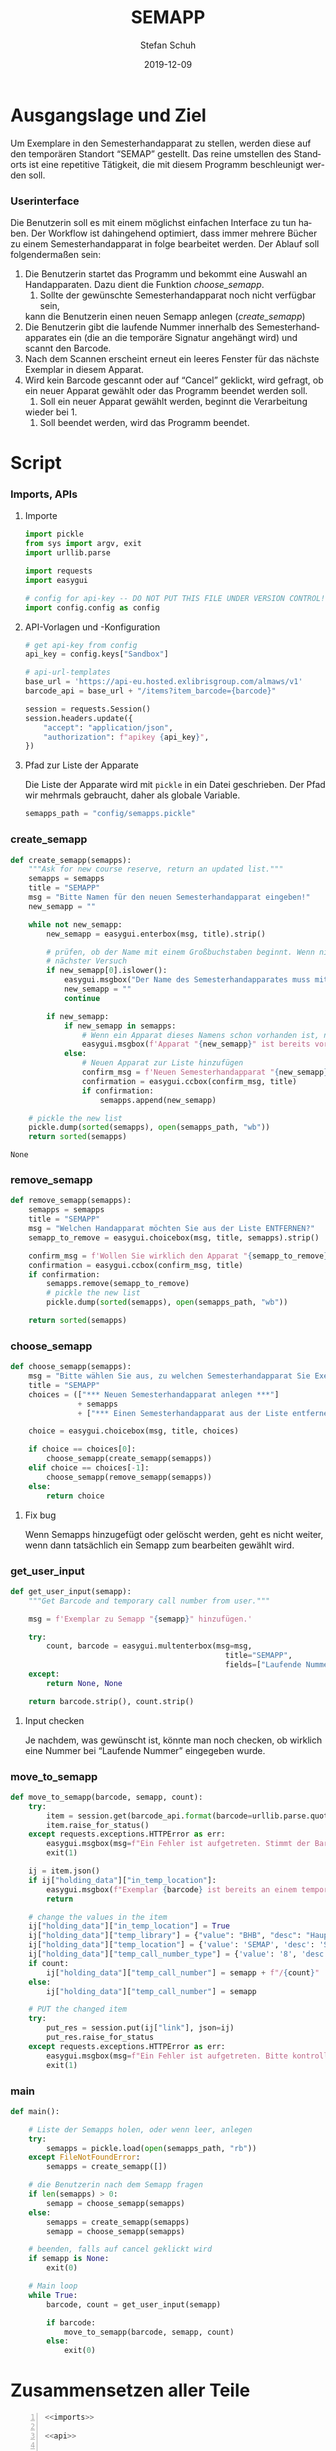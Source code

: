 #+TITLE: SEMAPP
#+NIKOLA_SLUG: semapp
#+AUTHOR: Stefan Schuh
#+EMAIL: stefan.schuh@uni-graz.at
#+DATE: 2019-12-09
#+DESCRIPTION: Hilfsprogramm, das das Setzen von Items auf SEMAPP beschleunigen soll
#+KEYWORDS: Semesterhandapparat Semapp
#+LANGUAGE: de
#+OPTIONS: tex:t todo:nil pri:nil tags:t texht:nil ':t ^:nil
#+OPTIONS: author:t creator:nil email:t date:t
#+LATEX_CLASS: koma-article
#+LATEX_CLASS_OPTIONS: [10pt, a4paper]
#+LATEX_HEADER: \usepackage[ngerman]{babel}
#+LATEX_HEADER: \usepackage[a4paper,margin=2.54cm]{geometry}
#+EXPORT_FILE_NAME: doc/doc.html

* Ausgangslage und Ziel
  Um Exemplare in den Semesterhandapparat zu stellen, werden diese auf den
  temporären Standort "SEMAP" gestellt. Das reine umstellen des Standorts ist
  eine repetitive Tätigkeit, die mit diesem Programm beschleunigt werden soll.

*** Userinterface
    Die Benutzerin soll es mit einem möglichst einfachen Interface zu tun haben.
    Der Workflow ist dahingehend optimiert, dass immer mehrere Bücher zu einem
    Semesterhandapparat in folge bearbeitet werden. Der Ablauf soll
    folgendermaßen sein:

    1. Die Benutzerin startet das Programm und bekommt eine Auswahl an
       Handapparaten. Dazu dient die Funktion [[choose_semapp]].
       1. Sollte der gewünschte Semesterhandapparat noch nicht verfügbar sein,
       kann die Benutzerin einen neuen Semapp anlegen ([[create_semapp]])
    2. Die Benutzerin gibt die laufende Nummer innerhalb des
       Semesterhandapparates ein (die an die temporäre Signatur angehängt wird)
       und scannt den Barcode.
    3. Nach dem Scannen erscheint erneut ein leeres Fenster für das nächste
       Exemplar in diesem Apparat.
    4. Wird kein Barcode gescannt oder auf "Cancel" geklickt, wird gefragt, ob
       ein neuer Apparat gewählt oder das Programm beendet werden soll.
       1. Soll ein neuer Apparat gewählt werden, beginnt die Verarbeitung
       wieder bei 1.
       2. Soll beendet werden, wird das Programm beendet.

* Script

*** Imports, APIs
***** Importe
      #+NAME: imports
      #+begin_src python
        import pickle
        from sys import argv, exit
        import urllib.parse

        import requests
        import easygui

        # config for api-key -- DO NOT PUT THIS FILE UNDER VERSION CONTROL!
        import config.config as config
      #+end_src
***** API-Vorlagen und -Konfiguration
      #+NAME: api
      #+begin_src python
        # get api-key from config
        api_key = config.keys["Sandbox"]

        # api-url-templates
        base_url = 'https://api-eu.hosted.exlibrisgroup.com/almaws/v1'
        barcode_api = base_url + "/items?item_barcode={barcode}"

        session = requests.Session()
        session.headers.update({
            "accept": "application/json",
            "authorization": f"apikey {api_key}",
        })
      #+end_src
***** Pfad zur Liste der Apparate
      Die Liste der Apparate wird mit =pickle= in ein Datei geschrieben. Der
      Pfad wir mehrmals gebraucht, daher als globale Variable.

      #+NAME: path-to-semapp-lst
      #+begin_src python
        semapps_path = "config/semapps.pickle"
      #+end_src

*** DONE create_semapp
    CLOSED: [2019-12-09 Mo 13:02]
    :LOGBOOK:
    - State "DONE"       from "TODO"       [2019-12-09 Mo 13:02]
    :END:
    #+NAME: create_semapp
    #+begin_src python
      def create_semapp(semapps):
          """Ask for new course reserve, return an updated list."""
          semapps = semapps
          title = "SEMAPP"
          msg = "Bitte Namen für den neuen Semesterhandapparat eingeben!"
          new_semapp = ""

          while not new_semapp:
              new_semapp = easygui.enterbox(msg, title).strip()

              # prüfen, ob der Name mit einem Großbuchstaben beginnt. Wenn nicht,
              # nächster Versuch
              if new_semapp[0].islower():
                  easygui.msgbox("Der Name des Semesterhandapparates muss mit einem Großbuchstaben beginnen.")
                  new_semapp = ""
                  continue

              if new_semapp:
                  if new_semapp in semapps:
                      # Wenn ein Apparat dieses Namens schon vorhanden ist, nichts tun
                      easygui.msgbox(f'Apparat "{new_semapp}" ist bereits vorhanden!')
                  else:
                      # Neuen Apparat zur Liste hinzufügen
                      confirm_msg = f'Neuen Semesterhandapparat "{new_semapp}" anlegen?'
                      confirmation = easygui.ccbox(confirm_msg, title)
                      if confirmation:
                          semapps.append(new_semapp)

          # pickle the new list
          pickle.dump(sorted(semapps), open(semapps_path, "wb"))
          return sorted(semapps)
    #+end_src

    #+RESULTS: create_semapp
    : None

*** DONE remove_semapp
    CLOSED: [2019-12-09 Mo 13:24]
    :LOGBOOK:
    - State "DONE"       from "TODO"       [2019-12-09 Mo 13:24]
    :END:
    #+NAME: remove_semapp
    #+begin_src python
      def remove_semapp(semapps):
          semapps = semapps
          title = "SEMAPP"
          msg = "Welchen Handapparat möchten Sie aus der Liste ENTFERNEN?"
          semapp_to_remove = easygui.choicebox(msg, title, semapps).strip()

          confirm_msg = f'Wollen Sie wirklich den Apparat "{semapp_to_remove}" aus der Liste ENTFERNEN?'
          confirmation = easygui.ccbox(confirm_msg, title)
          if confirmation:
              semapps.remove(semapp_to_remove)
              # pickle the new list
              pickle.dump(sorted(semapps), open(semapps_path, "wb"))

          return sorted(semapps)
    #+end_src

*** DONE choose_semapp
    CLOSED: [2019-12-09 Mo 13:24]
    :LOGBOOK:
    - State "DONE"       from "TODO"       [2019-12-09 Mo 13:24]
    :END:
    #+NAME: choose_semapp
    #+begin_src python
      def choose_semapp(semapps):
          msg = "Bitte wählen Sie aus, zu welchen Semesterhandapparat Sie Exemplare hinzufügen möchten."
          title = "SEMAPP"
          choices = (["*** Neuen Semesterhandapparat anlegen ***"]
                     + semapps
                     + ["*** Einen Semesterhandapparat aus der Liste entfernen ***"])

          choice = easygui.choicebox(msg, title, choices)

          if choice == choices[0]:
              choose_semapp(create_semapp(semapps))
          elif choice == choices[-1]:
              choose_semapp(remove_semapp(semapps))
          else:
              return choice
    #+end_src

***** TODO Fix bug
      Wenn Semapps hinzugefügt oder gelöscht werden, geht es nicht weiter, wenn
      dann tatsächlich ein Semapp zum bearbeiten gewählt wird.

*** DONE get_user_input
    CLOSED: [2019-12-09 Mo 13:24]
    :LOGBOOK:
    - State "DONE"       from "TODO"       [2019-12-09 Mo 13:24]
    :END:
    #+NAME: get_user_input
    #+begin_src python
      def get_user_input(semapp):
          """Get Barcode and temporary call number from user."""

          msg = f'Exemplar zu Semapp "{semapp}" hinzufügen.'

          try:
              count, barcode = easygui.multenterbox(msg=msg,
                                                      title="SEMAPP",
                                                      fields=["Laufende Nummer", "Barcode"])
          except:
              return None, None

          return barcode.strip(), count.strip()
    #+end_src

***** TODO Input checken
      Je nachdem, was gewünscht ist, könnte man noch checken, ob wirklich eine
      Nummer bei "Laufende Nummer" eingegeben wurde.
*** DONE move_to_semapp
    CLOSED: [2019-12-09 Mo 13:24]
    :LOGBOOK:
    - State "DONE"       from "TODO"       [2019-12-09 Mo 13:24]
    :END:
    #+NAME: move_to_semapp
    #+begin_src python
      def move_to_semapp(barcode, semapp, count):
          try:
              item = session.get(barcode_api.format(barcode=urllib.parse.quote_plus(barcode)))
              item.raise_for_status()
          except requests.exceptions.HTTPError as err:
              easygui.msgbox(msg=f"Ein Fehler ist aufgetreten. Stimmt der Barcode {barcode}?")
              exit(1)

          ij = item.json()
          if ij["holding_data"]["in_temp_location"]:
              easygui.msgbox(f"Exemplar {barcode} ist bereits an einem temporären Standort.")
              return

          # change the values in the item
          ij["holding_data"]["in_temp_location"] = True
          ij["holding_data"]["temp_library"] = {"value": "BHB", "desc": "Hauptbibliothek"}
          ij["holding_data"]["temp_location"] = {'value': 'SEMAP', 'desc': 'Semesterhandapparat'}
          ij["holding_data"]["temp_call_number_type"] = {'value': '8', 'desc': 'Other scheme'}
          if count:
              ij["holding_data"]["temp_call_number"] = semapp + f"/{count}"
          else:
              ij["holding_data"]["temp_call_number"] = semapp

          # PUT the changed item
          try:
              put_res = session.put(ij["link"], json=ij)
              put_res.raise_for_status
          except requests.exceptions.HTTPError as err:
              easygui.msgbox(msg=f"Ein Fehler ist aufgetreten. Bitte kontrollieren sie das Item im System!")
              exit(1)
    #+end_src

*** DONE main
    CLOSED: [2019-12-09 Mo 13:24]
    :LOGBOOK:
    - State "DONE"       from "TODO"       [2019-12-09 Mo 13:24]
    :END:
    #+NAME: main
    #+begin_src python
      def main():

          # Liste der Semapps holen, oder wenn leer, anlegen
          try:
              semapps = pickle.load(open(semapps_path, "rb"))
          except FileNotFoundError:
              semapps = create_semapp([])

          # die Benutzerin nach dem Semapp fragen
          if len(semapps) > 0:
              semapp = choose_semapp(semapps)
          else:
              semapps = create_semapp(semapps)
              semapp = choose_semapp(semapps)
              
          # beenden, falls auf cancel geklickt wird
          if semapp is None:
              exit(0)

          # Main loop
          while True:
              barcode, count = get_user_input(semapp)

              if barcode:
                  move_to_semapp(barcode, semapp, count)
              else:
                  exit(0)
    #+end_src

* Zusammensetzen aller Teile
  #+begin_src python -n :noweb yes :tangle semapp.py
    <<imports>>

    <<api>>

    <<path-to-semapp-lst>>

    <<create_semapp>>

    <<remove_semapp>>

    <<choose_semapp>>

    <<get_user_input>>

    <<move_to_semapp>>

    <<main>>

    if __name__ == "__main__":
        main()
  #+end_src

